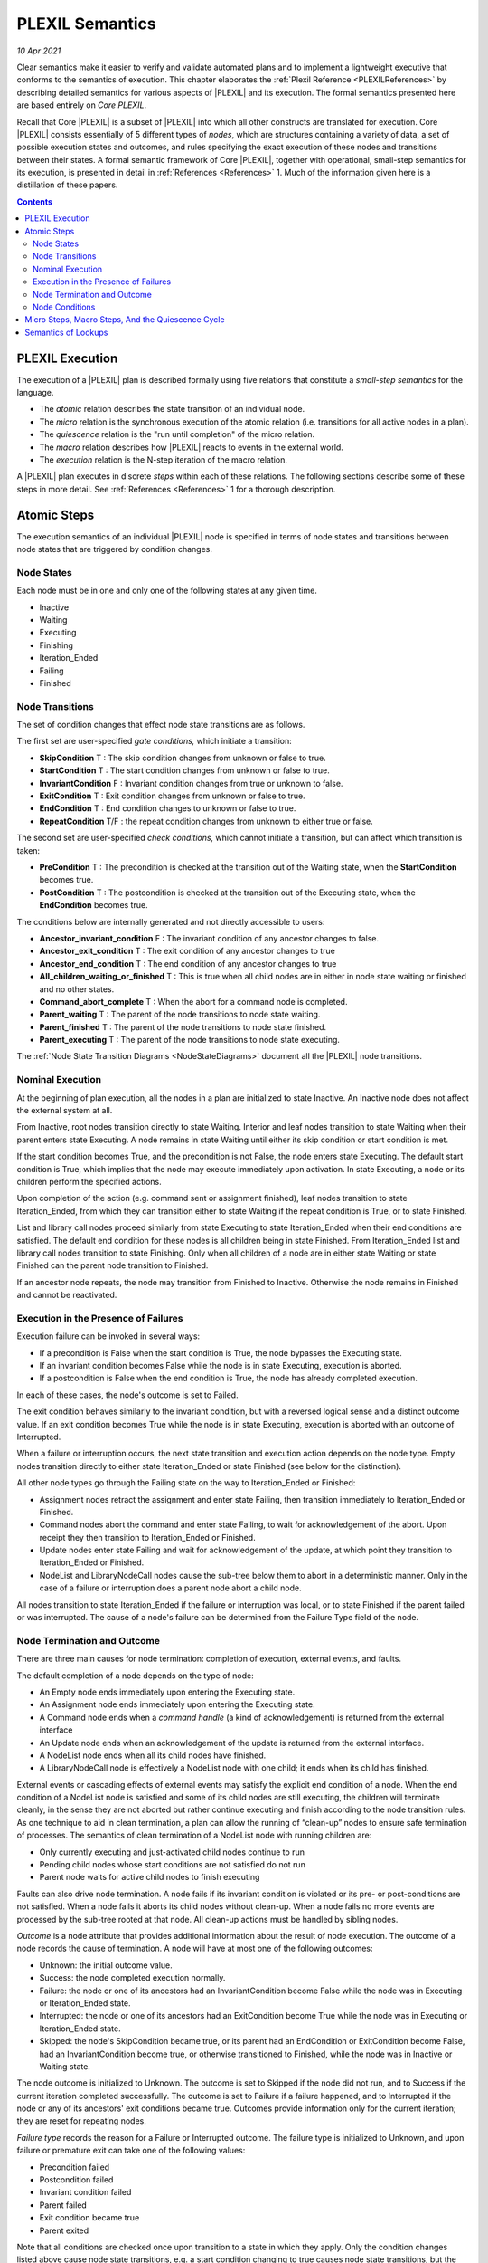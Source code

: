 .. _PLEXILSemantics:

PLEXIL Semantics
=======================

*10 Apr 2021*

Clear semantics make it easier to verify and validate automated plans
and to implement a lightweight executive that conforms to the semantics
of execution. This chapter elaborates the :ref:`Plexil Reference <PLEXILReferences>` by describing detailed semantics for
various aspects of |PLEXIL| and its execution. The formal semantics
presented here are based entirely on *Core PLEXIL*.

Recall that Core |PLEXIL| is a subset of |PLEXIL| into which all other
constructs are translated for execution. Core |PLEXIL| consists
essentially of 5 different types of *nodes*, which are structures
containing a variety of data, a set of possible execution states and
outcomes, and rules specifying the exact execution of these nodes and
transitions between their states. A formal semantic framework of Core
|PLEXIL|, together with operational, small-step semantics for its
execution, is presented in detail in :ref:`References <References>` 1. Much
of the information given here is a distillation of these papers.

.. contents::

.. _plexil_execution:

PLEXIL Execution
----------------

The execution of a |PLEXIL| plan is described formally using five
relations that constitute a *small-step semantics* for the language.

-  The *atomic* relation describes the state transition of an individual
   node.
-  The *micro* relation is the synchronous execution of the atomic
   relation (i.e. transitions for all active nodes in a plan).
-  The *quiescence* relation is the "run until completion" of the micro
   relation.
-  The *macro* relation describes how |PLEXIL| reacts to events in the
   external world.
-  The *execution* relation is the N-step iteration of the macro
   relation.

A |PLEXIL| plan executes in discrete *steps* within each of these
relations. The following sections describe some of these steps in more
detail. See :ref:`References <References>` 1 for a thorough description.

.. _atomic_steps:

Atomic Steps
------------

The execution semantics of an individual |PLEXIL| node is specified in
terms of node states and transitions between node states that are
triggered by condition changes.

.. _node_states:

Node States
~~~~~~~~~~~

Each node must be in one and only one of the following states at any
given time.

-  Inactive
-  Waiting
-  Executing
-  Finishing
-  Iteration_Ended
-  Failing
-  Finished

.. _node_transitions:

Node Transitions
~~~~~~~~~~~~~~~~

The set of condition changes that effect node state transitions are as
follows.

The first set are user-specified *gate conditions,* which initiate a
transition:

-  **SkipCondition** T : The skip condition changes from unknown or
   false to true.
-  **StartCondition** T : The start condition changes from unknown
   or false to true.
-  **InvariantCondition** F : Invariant condition changes from true
   or unknown to false.
-  **ExitCondition** T : Exit condition changes from unknown or
   false to true.
-  **EndCondition** T : End condition changes to unknown or false to
   true.
-  **RepeatCondition** T/F : the repeat condition changes from
   unknown to either true or false.

The second set are user-specified *check conditions,* which cannot
initiate a transition, but can affect which transition is taken:

-  **PreCondition** T : The precondition is checked at the
   transition out of the Waiting state, when the **StartCondition**
   becomes true.
-  **PostCondition** T : The postcondition is checked at the
   transition out of the Executing state, when the **EndCondition**
   becomes true.

The conditions below are internally generated and not directly
accessible to users:

-  **Ancestor_invariant_condition** F : The invariant condition of
   any ancestor changes to false.
-  **Ancestor_exit_condition** T : The exit condition of any
   ancestor changes to true
-  **Ancestor_end_condition** T : The end condition of any ancestor
   changes to true
-  **All_children_waiting_or_finished** T : This is true when all
   child nodes are in either in node state waiting or finished and no
   other states.
-  **Command_abort_complete** T : When the abort for a command node
   is completed.
-  **Parent_waiting** T : The parent of the node transitions to node
   state waiting.
-  **Parent_finished** T : The parent of the node transitions to
   node state finished.
-  **Parent_executing** T : The parent of the node transitions to
   node state executing.

The :ref:`Node State Transition Diagrams <NodeStateDiagrams>`
document all the |PLEXIL| node transitions.

.. _nominal_execution:

Nominal Execution
~~~~~~~~~~~~~~~~~

At the beginning of plan execution, all the nodes in a plan are
initialized to state Inactive. An Inactive node does not affect the
external system at all.

From Inactive, root nodes transition directly to state Waiting. Interior
and leaf nodes transition to state Waiting when their parent enters
state Executing. A node remains in state Waiting until either its skip
condition or start condition is met.

If the start condition becomes True, and the precondition is not False,
the node enters state Executing. The default start condition is True,
which implies that the node may execute immediately upon activation. In
state Executing, a node or its children perform the specified actions.

Upon completion of the action (e.g. command sent or assignment
finished), leaf nodes transition to state Iteration_Ended, from which
they can transition either to state Waiting if the repeat condition is
True, or to state Finished.

List and library call nodes proceed similarly from state Executing to
state Iteration_Ended when their end conditions are satisfied. The
default end condition for these nodes is all children being in state
Finished. From Iteration_Ended list and library call nodes transition to
state Finishing. Only when all children of a node are in either state
Waiting or state Finished can the parent node transition to Finished.

If an ancestor node repeats, the node may transition from Finished to
Inactive. Otherwise the node remains in Finished and cannot be
reactivated.

.. _execution_in_the_presence_of_failures:

Execution in the Presence of Failures
~~~~~~~~~~~~~~~~~~~~~~~~~~~~~~~~~~~~~

Execution failure can be invoked in several ways:

-  If a precondition is False when the start condition is True, the node
   bypasses the Executing state.
-  If an invariant condition becomes False while the node is in state
   Executing, execution is aborted.
-  If a postcondition is False when the end condition is True, the node
   has already completed execution.

In each of these cases, the node's outcome is set to Failed.

The exit condition behaves similarly to the invariant condition, but
with a reversed logical sense and a distinct outcome value. If an exit
condition becomes True while the node is in state Executing, execution
is aborted with an outcome of Interrupted.

When a failure or interruption occurs, the next state transition and
execution action depends on the node type. Empty nodes transition
directly to either state Iteration_Ended or state Finished (see below
for the distinction).

All other node types go through the Failing state on the way to
Iteration_Ended or Finished:

-  Assignment nodes retract the assignment and enter state Failing, then
   transition immediately to Iteration_Ended or Finished.
-  Command nodes abort the command and enter state Failing, to wait for
   acknowledgement of the abort. Upon receipt they then transition to
   Iteration_Ended or Finished.
-  Update nodes enter state Failing and wait for acknowledgement of the
   update, at which point they transition to Iteration_Ended or
   Finished.
-  NodeList and LibraryNodeCall nodes cause the sub-tree below them to
   abort in a deterministic manner. Only in the case of a failure or
   interruption does a parent node abort a child node.

All nodes transition to state Iteration_Ended if the failure or
interruption was local, or to state Finished if the parent failed or was
interrupted. The cause of a node's failure can be determined from the
Failure Type field of the node.

.. _node_termination_and_outcome:

Node Termination and Outcome
~~~~~~~~~~~~~~~~~~~~~~~~~~~~

There are three main causes for node termination: completion of
execution, external events, and faults.

The default completion of a node depends on the type of node:

-  An Empty node ends immediately upon entering the Executing state.
-  An Assignment node ends immediately upon entering the Executing
   state.
-  A Command node ends when a *command handle* (a kind of
   acknowledgement) is returned from the external interface
-  An Update node ends when an acknowledgement of the update is returned
   from the external interface.
-  A NodeList node ends when all its child nodes have finished.
-  A LibraryNodeCall node is effectively a NodeList node with one child;
   it ends when its child has finished.

External events or cascading effects of external events may satisfy the
explicit end condition of a node. When the end condition of a NodeList
node is satisfied and some of its child nodes are still executing, the
children will terminate cleanly, in the sense they are not aborted but
rather continue executing and finish according to the node transition
rules. As one technique to aid in clean termination, a plan can allow
the running of “clean-up” nodes to ensure safe termination of processes.
The semantics of clean termination of a NodeList node with running
children are:

-  Only currently executing and just-activated child nodes continue to
   run
-  Pending child nodes whose start conditions are not satisfied do not
   run
-  Parent node waits for active child nodes to finish executing

Faults can also drive node termination. A node fails if its invariant
condition is violated or its pre- or post-conditions are not satisfied.
When a node fails it aborts its child nodes without clean-up. When a
node fails no more events are processed by the sub-tree rooted at that
node. All clean-up actions must be handled by sibling nodes.

*Outcome* is a node attribute that provides additional information about
the result of node execution. The outcome of a node records the cause of
termination. A node will have at most one of the following outcomes:

-  Unknown: the initial outcome value.
-  Success: the node completed execution normally.
-  Failure: the node or one of its ancestors had an InvariantCondition
   become False while the node was in Executing or Iteration_Ended
   state.
-  Interrupted: the node or one of its ancestors had an ExitCondition
   become True while the node was in Executing or Iteration_Ended state.
-  Skipped: the node's SkipCondition became true, or its parent had an
   EndCondition or ExitCondition become False, had an InvariantCondition
   become true, or otherwise transitioned to Finished, while the node
   was in Inactive or Waiting state.

The node outcome is initialized to Unknown. The outcome is set to
Skipped if the node did not run, and to Success if the current iteration
completed successfully. The outcome is set to Failure if a failure
happened, and to Interrupted if the node or any of its ancestors' exit
conditions became true. Outcomes provide information only for the
current iteration; they are reset for repeating nodes.

*Failure type* records the reason for a Failure or Interrupted outcome.
The failure type is initialized to Unknown, and upon failure or
premature exit can take one of the following values:

-  Precondition failed
-  Postcondition failed
-  Invariant condition failed
-  Parent failed
-  Exit condition became true
-  Parent exited

Note that all conditions are checked once upon transition to a state in
which they apply. Only the condition changes listed above cause node
state transitions, e.g. a start condition changing to true causes node
state transitions, but the start condition changing to false does not
cause any node state transitions. Once a condition is enabled it stays
enabled until it is explicitly reset. The conditions are only reset for
repeating nodes.

The complete set of node state transitions that govern the semantics of
the execution of a single node are provided in the :ref:`Node State Transition Diagrams <NodeStateDiagrams>`. In certain
states, e.g. state Waiting, all node types have the same semantics. In
other cases, such as state Executing, the semantics depend on the node
type (NodeList, Command, Assignment, …). For efficiency we represent
ancestor end conditions. These are easily computed from the immediate
parent and child nodes. In principle, a node only needs to know about
its single immediate parent and all child nodes.

.. _node_conditions:

Node Conditions
~~~~~~~~~~~~~~~

The default value of each node condition for each node type is given in
the following tables. All node types share common defaults for most of
the conditions:

============= ===== ===== ==== ========= ===== ====== ====
Condition     Start Skip  Pre  Invariant Exit  Repeat Post
Default Value True  False True True      False False  True
============= ===== ===== ==== ========= ===== ====== ====

End condition defaults vary by node type:

+-----------+-------+-----------+---------+-----------+-----------+
| Node Type | Empty | List,     | Command | A         | Update    |
|           |       | Library   |         | ssignment |           |
|           |       | Call      |         |           |           |
+-----------+-------+-----------+---------+-----------+-----------+
| End       | True  | all       | True    | True      | update    |
| Condition |       | children  |         |           | ack       |
|           |       | finished  |         |           | nowledged |
+-----------+-------+-----------+---------+-----------+-----------+

For any node condition that is not explicitly specified, the default
value from the tables above is used. When a condition is given
explicitly, it replaces the default value in all but the following
cases:

-  The actual End Condition of Command nodes is the disjunction of the
   given expression and the command handle value being either
   COMMAND_FAILED or COMMAND_REJECTED. This is to allow commands
   rejected by the resource arbitrator and failed commands to terminate.
-  The actual End Condition of Update nodes is the conjunction of the
   given expression and the update acknowledgement.

.. _micro_steps_macro_steps_and_the_quiescence_cycle:

Micro Steps, Macro Steps, And the Quiescence Cycle
--------------------------------------------------

Execution of a |PLEXIL| plan occurs in three classes of steps: *micro
steps*, *macro steps*, and *quiescence steps*.

A *quiescence step* or *quiescence cycle* begins when the executive is
notified of an external event. This could be the addition of a new plan,
a timer expiration, a command or update acknowledgement, or other
external change of state. The executive reads the current external state
and begins a *macro step*. The quiescence cycle ends when no nodes are
eligible to transition and all side effects (e.g. variable assignments,
external actions) have been performed, i.e. when the executive is
quiescent.

A *macro step* consists of zero or more successive *micro steps*. The
current state of the plan and the external world are examined to see if
some node(s) are eligible for transition. A macro step ends when either
no further node state transitions are possible without additional input,
one or more Assignment nodes are executed, or one or more commands
and/or updates needs to be sent. At the end of every macro step, any
external actions are executed. Then if more transitions are possible due
to node condition changes resulting from the assignments or external
actions, another macro step is begun.

*Micro steps* correspond to transitions that modify only the local data
in the executive, i.e. node states, outcomes, failure types, and the
values of the timepoint variables. A micro step is defined as the
synchronous parallel execution of one or more transitions, as defined by
the :ref:`Node State Transition Diagrams <NodeStateDiagrams>`.
All eligible transitions are performed in lockstep,
pseudo-simultaneously. If additional transitions are possible at the end
of a micro step, another micro step is started immediately.

|PLEXIL| does not make any assumption about the duration of execution of a
micro step. An assumption that is commonly made for synchronous
languages is that a step (in our case, a micro step) takes zero time.
Or, alternatively, that the external world changes (and therefore the
occurrence of external events happens) less frequently than the
execution of steps. This assumption is not mandatory in |PLEXIL|. If a
micro step takes more than zero time, this means that the execution of a
macro step also takes more than zero time. Since the external world may
keep changing in the meantime, it is possible that some micro steps
within the macro step use stale data. A similar situation occurs if an
event is processed much later than it was produced. In this case, it is
possible that the current status of the external variables associated
with the event might have changed.

.. note::

    If more than one node is eligible for execution in a given
    quiescence cycle, the actual order of execution is *unspecified*. In any
    context where the exact node execution order really matters, it should
    be encoded explicitly in the plan.

.. _semantics_of_lookups:

Semantics of Lookups
--------------------

*Lookups* simply read external state values. In other words, looking up
these states should not have any side effects. (An implementation of the
executive or external interface may choose to cache state values without
violating this requirement.) It is legal, and occasionally useful, for a
lookup to return UNKNOWN.

There are two types of lookups in |PLEXIL|: immediate (**LookupNow**)
and continuous (**LookupOnChange**).

**LookupNow** is executed during the quiescence cycle. The executive
blocks until a value is returned by the external interface.

**LookupOnChange** returns a value immediately as in the case of
**LookupNow**, and also causes an internal |PLEXIL| event to be
generated when the value has changed (i.e, the previous value is
different from the current value by more than the specified tolerance,
if any). If no tolerance is specified, any change in the external value
provokes the internal |PLEXIL| event.

Any **LookupNow** which is active for more than one quiescence
cycle, e.g. in an invariant or end condition, may have its value updated
in subsequent cycles, particularly (but not exclusively) if there is
also a **LookupOnChange** for the same state.

Example:

::

   StartCondition (LookupOnChange(“Rover battery level”) > 10.0 &&
                   powerTrackingNode.state == EXECUTING);

In this example, an asynchronous event is triggered whenever the rover
battery level changes. The state of the node **powerTrackingNode**
is maintained internally and it triggers an event when it changes. The
start condition is checked whenever such events occur.

